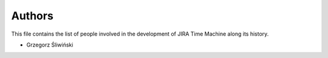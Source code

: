 Authors
=======

This file contains the list of people involved in the development
of JIRA Time Machine along its history.

* Grzegorz Śliwiński
